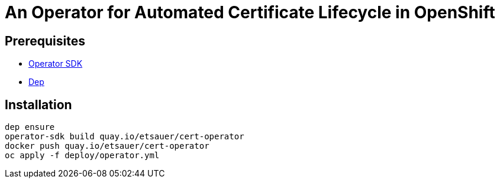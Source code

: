 = An Operator for Automated Certificate Lifecycle in OpenShift

== Prerequisites

* link:https://github.com/operator-framework/operator-sdk[Operator SDK]
* link:https://golang.github.io/dep/docs/installation.html[Dep]

== Installation

[source,bash]
----
dep ensure
operator-sdk build quay.io/etsauer/cert-operator
docker push quay.io/etsauer/cert-operator
oc apply -f deploy/operator.yml
----
